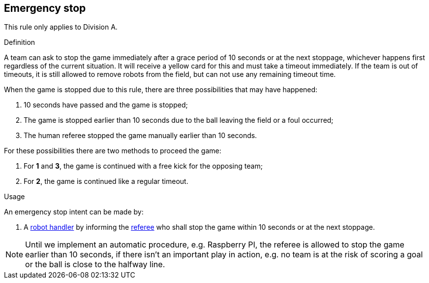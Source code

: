 == Emergency stop

This rule only applies to Division A.

.Definition

A team can ask to stop the game immediately after a grace period of 10 seconds or at the next stoppage, whichever happens first regardless of the current situation. It will receive a yellow card for this and must take a timeout immediately. If the team is out of timeouts, it is still allowed to remove robots from the field, but can not use any remaining timeout time.

When the game is stopped due to this rule, there are three possibilities that may have happened:

. 10 seconds have passed and the game is stopped;
. The game is stopped earlier than 10 seconds due to the ball leaving the field or a foul occurred;
. The human referee stopped the game manually earlier than 10 seconds.

For these possibilities there are two methods to proceed the game:

. For *1* and *3*, the game is continued with a free kick for the opposing team;
. For *2*, the game is continued like a regular timeout.

.Usage

An emergency stop intent can be made by:

// To inform the referee a communication flag shall be used
// TODO: link "informing" with the communication flag section

. A <<Robot Handler, robot handler>> by informing the <<Referee, referee>> who shall stop the game within 10 seconds or at the next stoppage.

NOTE: Until we implement an automatic procedure, e.g. Raspberry PI, the referee is allowed to stop the game earlier than 10 seconds, if there isn't an important play in action, e.g. no team is at the risk of scoring a goal or the ball is close to the halfway line.
